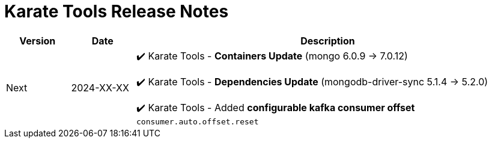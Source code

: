 = Karate Tools Release Notes

[cols="1,1,6"]
|===
| Version | Date | Description

| Next
| 2024-XX-XX
|

✔️ Karate Tools - *Containers Update* (mongo 6.0.9 -> 7.0.12)

✔️ Karate Tools - *Dependencies Update* (mongodb-driver-sync 5.1.4 -> 5.2.0)

✔️ Karate Tools - Added *configurable kafka consumer offset* `consumer.auto.offset.reset`
|===
